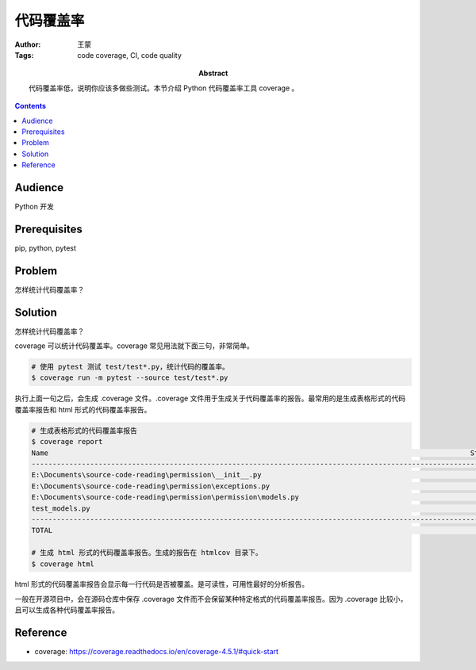 ===========
代码覆盖率
===========

:Author: 王蒙
:Tags: code coverage, CI, code quality

:abstract:

    代码覆盖率低，说明你应该多做些测试。本节介绍 Python 代码覆盖率工具 coverage 。

.. contents::

Audience
========

Python 开发

Prerequisites
=============

pip, python, pytest

Problem
=======

怎样统计代码覆盖率？


Solution
========

怎样统计代码覆盖率？


coverage 可以统计代码覆盖率。coverage 常见用法就下面三句，非常简单。

.. code-block:: shell

    # 使用 pytest 测试 test/test*.py，统计代码的覆盖率。
    $ coverage run -m pytest --source test/test*.py

执行上面一句之后，会生成 .coverage 文件。.coverage 文件用于生成关于代码覆盖率的报告。最常用的是生成表格形式的代码覆盖率报告和 html 形式的代码覆盖率报告。

.. code-block:: shell

    # 生成表格形式的代码覆盖率报告
    $ coverage report
    Name                                                                                                     Stmts   Miss  Cover
    ----------------------------------------------------------------------------------------------------------------------------
    E:\Documents\source-code-reading\permission\__init__.py                                                     43     16    63%
    E:\Documents\source-code-reading\permission\exceptions.py                                                   36     24    33%
    E:\Documents\source-code-reading\permission\permission\models.py                                            159     24    85%
    test_models.py                                                                                              106      0   100%
    ----------------------------------------------------------------------------------------------------------------------------
    TOTAL                                                                                                      344     64    81%

    # 生成 html 形式的代码覆盖率报告。生成的报告在 htmlcov 目录下。
    $ coverage html

html 形式的代码覆盖率报告会显示每一行代码是否被覆盖。是可读性，可用性最好的分析报告。

一般在开源项目中，会在源码仓库中保存 .coverage 文件而不会保留某种特定格式的代码覆盖率报告。因为 .coverage 比较小，且可以生成各种代码覆盖率报告。



Reference
=========

- coverage: https://coverage.readthedocs.io/en/coverage-4.5.1/#quick-start
